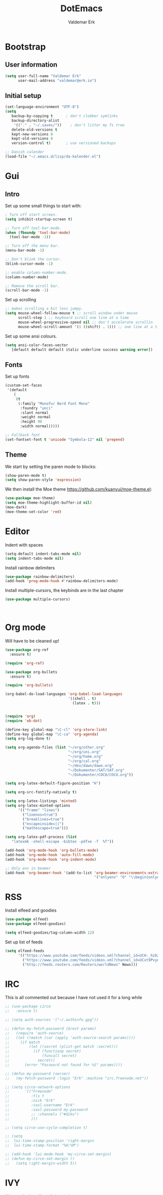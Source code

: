 #+TITLE: DotEmacs
#+AUTHOR: Valdemar Erk

* Bootstrap
** User information
#+BEGIN_SRC emacs-lisp
(setq user-full-name "Valdemar Erk"
      user-mail-address "valdemar@erk.io")
#+END_SRC
** Initial setup
#+BEGIN_SRC emacs-lisp
(set-language-environment "UTF-8")
(setq
   backup-by-copying t      ; don't clobber symlinks
   backup-directory-alist
    '(("." . "~/.saves/"))    ; don't litter my fs tree
   delete-old-versions t
   kept-new-versions 8
   kept-old-versions 8
   version-control t)       ; use versioned backups

;; Danish calender
(load-file "~/.emacs.d/lisp/da-kalender.el")
#+END_SRC
* Gui
** Intro
Set up some small things to start with:
#+BEGIN_SRC emacs-lisp
; Turn off start screen.
(setq inhibit-startup-screen t)

;; Turn off tool-bar-mode.
(when (fboundp 'tool-bar-mode)
  (tool-bar-mode -1))

;; Turn off the menu bar.
(menu-bar-mode -1)

;; Don't blink the cursor.
(blink-cursor-mode -1)

;; enable column-number-mode.
(column-number-mode)

;; Remove the scroll bar.
(scroll-bar-mode -1)
#+END_SRC

Set up scrolling
#+BEGIN_SRC emacs-lisp
;; makes scrolling a bit less jumpy.
(setq mouse-wheel-follow-mouse t ;; scroll window under mouse
      scroll-step 1 ;; keyboard scroll one line at a time
      mouse-wheel-progressive-speed nil ;; don't accelerate scrollin
      mouse-wheel-scroll-amount '(1 ((shift) . 1))) ;; one line at a time
#+END_SRC

Set up some ansi colours.
#+BEGIN_SRC emacs-lisp
(setq ansi-color-faces-vector
   [default default default italic underline success warning error])
#+END_SRC

** Fonts
Set up fonts
#+BEGIN_SRC emacs-lisp
(custom-set-faces
 '(default
    (
     (t
      (:family "Monofur Nerd Font Mono"
       :foundry "unci"
       :slant normal
       :weight normal
       :height 90
       :width normal)))))

;; Fallback font
(set-fontset-font t 'unicode "Symbola-12" nil 'prepend)
#+END_SRC

** Theme
We start by setting the paren mode to blocks:
#+BEGIN_SRC emacs-lisp
(show-paren-mode t)
(setq show-paren-style 'expression)
#+END_SRC

We then install the Moe theme [[https://github.com/kuanyui/moe-theme.el]]:
#+BEGIN_SRC emacs-lisp
(use-package moe-theme)
(setq moe-theme-highlight-buffer-id nil)
(moe-dark)
(moe-theme-set-color 'red)
#+END_SRC
* Editor
Indent with spaces
#+BEGIN_SRC emacs-lisp
(setq-default indent-tabs-mode nil)
(setq indent-tabs-mode nil)
#+END_SRC

Install rainbow delimiters
#+BEGIN_SRC emacs-lisp
(use-package rainbow-delimiters)
(add-hook 'prog-mode-hook #'rainbow-delimiters-mode)
#+END_SRC

Install multiple-cursors, the keybinds are in the last chapter
#+BEGIN_SRC emacs-lisp
(use-package multiple-cursors)
#+END_SRC

#+BEGIN_SRC emacs-lisp
#+END_SRC

#+BEGIN_SRC emacs-lisp
#+END_SRC
* Org mode
Will have to be cleaned up!
#+BEGIN_SRC emacs-lisp
(use-package org-ref
  :ensure t)

(require 'org-ref)

(use-package org-bullets
  :ensure t)

(require 'org-bullets)

(org-babel-do-load-languages 'org-babel-load-languages
                             '((shell . t)
                               (latex . t)))


(require 'org)
(require 'ob-dot)

(define-key global-map "\C-cl" 'org-store-link)
(define-key global-map "\C-ca" 'org-agenda)
(setq org-log-done t)

(setq org-agenda-files (list "~/org/other.org"
                             "~/org/uni.org" 
                             "~/org/home.org"
                             "~/org/cal.org"
                             "~/dev/dawn/dawn.org"
                             "~/Dokumenter/SAT/SAT.org"
                             "~/Dokumenter/COCO/COCO.org"))

(setq org-latex-default-figure-position "H")

(setq org-src-fontify-natively t)

(setq org-latex-listings 'minted)
(setq org-latex-minted-options
      '(("frame" "lines")
        ("linenos=true")
        ("breaklines=true")
        ("escapeinside=||")
        ("mathescape=true")))

(setq org-latex-pdf-process (list
   "latexmk -shell-escape -bibtex -pdfxe -f  %f"))

(add-hook 'org-mode-hook 'org-bullets-mode)
(add-hook 'org-mode-hook 'auto-fill-mode)
(add-hook 'org-mode-hook 'org-indent-mode)

;; Only env in beamer
(add-hook 'org-beamer-hook '(add-to-list 'org-beamer-environments-extra
                                         '("onlyenv" "O" "\\begin{onlyenv}%a" "\\end{onlyenv}")))
#+END_SRC
* RSS
Install elfeed and goodies
#+BEGIN_SRC emacs-lisp
(use-package elfeed)
(use-package elfeed-goodies)

(setq elfeed-goodies/tag-column-width 12)
#+END_SRC

Set up list of feeds
#+BEGIN_SRC emacs-lisp
(setq elfeed-feeds
      '(("https://www.youtube.com/feeds/videos.xml?channel_id=UCH-_hzb2ILSCo9ftVSnrCIQ" Youtube)
        ("https://www.youtube.com/feeds/videos.xml?channel_id=UCxt9Pvye-9x_AIcb1UtmF1Q" Youtube)
        ("http://feeds.reuters.com/Reuters/worldNews" News)))
#+END_SRC
* IRC
This is all commented out because I have not used it for a long while
#+BEGIN_SRC emacs-lisp
  ;; (use-package circe
  ;;   :ensure t)

  ;; (setq auth-sources '("~/.authinfo.gpg"))

  ;; (defun my-fetch-password (&rest params)
  ;;   (require 'auth-source)
  ;;   (let ((match (car (apply 'auth-source-search params))))
  ;;     (if match
  ;;         (let ((secret (plist-get match :secret)))
  ;;           (if (functionp secret)
  ;;               (funcall secret)
  ;;             secret))
  ;;       (error "Password not found for %S" params))))

  ;; (defun my-password (server)
  ;;   (my-fetch-password :login "Erk" :machine "irc.freenode.net"))

  ;; (setq circe-network-options
  ;;       '(("Freenode"
  ;;          :tls t
  ;;          :nick "Erk"
  ;;          :sasl-username "Erk"
  ;;          :sasl-password my-password
  ;;          ;; :channels ("#diku")
  ;;          )))

  ;; (setq circe-use-cycle-completion t)

  ;; (setq
  ;;  lui-time-stamp-position 'right-margin
  ;;  lui-time-stamp-format "%H:%M")

  ;; (add-hook 'lui-mode-hook 'my-circe-set-margin)
  ;; (defun my-circe-set-margin ()
  ;;   (setq right-margin-width 5))
#+END_SRC
* IVY
We start by installing all the packages
#+BEGIN_SRC emacs-lisp
(use-package ivy)
(use-package swiper)
(use-package counsel)
(use-package ivy-rich)
(use-package amx)
(use-package all-the-icons-ivy
  :config
  (all-the-icons-ivy-setup))
(use-package ivy-prescient)
#+END_SRC

Then we initialize all the packages
#+BEGIN_SRC emacs-lisp
(ivy-mode 1)
(ivy-rich-mode 1)
(amx-mode 1)
(ivy-prescient-mode 1)
(counsel-mode 1)

;; And some configuration
(setcdr (assq t ivy-format-functions-alist) #'ivy-format-function-line)
(setq ivy-use-virtual-buffers t)
(setq enable-recursive-minibuffers t)
(setq ivy-use-virtual-buffers t)
(setq ivy-count-format "(%d/%d) ")
#+END_SRC
* Mail
We start by setting up smtpmail
#+BEGIN_SRC emacs-lisp
(setq message-send-mail-function 'smtpmail-send-it
     starttls-use-gnutls t
     smtpmail-starttls-credentials
     '(("asmtp.unoeuro.com" 587 nil nil))
     smtpmail-auth-credentials
     (expand-file-name "~/.authinfo.gpg")
     smtpmail-default-smtp-server "asmtp.unoeuro.com"
     smtpmail-smtp-server "asmtp.unoeuro.com"
     smtpmail-smtp-service 587
     smtpmail-debug-info t)
#+END_SRC

We then setup wanderlust, here it should be noted a large part of the
config resides in ~~/.wl~.
#+BEGIN_SRC emacs-lisp
  (straight-override-recipe
   '(semi :host github :repo "wanderlust/semi" :branch "semi-1_14-wl"))
  (straight-override-recipe
   '(flim :host github :repo "wanderlust/flim" :branch "flim-1_14-wl"
           :files ("*.texi" "*.el" (:exclude "md5-dl.el"
                                             "md5-el.el" "mel-b-dl.el" "sha1-dl.el"
                                             "smtpmail.el") "flim-pkg.el")))
  (straight-override-recipe
    '(apel :host github :repo "wanderlust/apel" :branch "apel-wl"))
  (straight-override-recipe
    '(wanderlust :host github :repo "wanderlust/wanderlust" :branch "master"))

  (use-package wanderlust
    :ensure t
    :no-require t)

  ;;Wanderlust
  (require 'wl)
  (autoload 'wl "wl" "Wanderlust" t)
  (autoload 'wl-other-frame "wl" "Wanderlust on new frame." t)
  (autoload 'wl-draft "wl-draft" "Write draft with Wanderlust." t)

  ;; Open ~/.wl in emacs lisp mode.
  (add-to-list 'auto-mode-alist '("\.wl$" . emacs-lisp-mode))
#+END_SRC
* Rust
Install packages needed for rustic with rust-analyzer
#+BEGIN_SRC emacs-lisp
(use-package rustic)
(use-package lsp-ui)
(use-package company-lsp)
(use-package lsp-ivy)
(use-package company)
(use-package company-lsp)
#+END_SRC

Initialize and configure rustic
#+BEGIN_SRC emacs-lisp
(setq rustic-lsp-server 'rust-analyzer)
(remove-hook 'rustic-mode-hook 'flycheck-mode)
;(define-key rustic-mode-map (kbd "TAB") #'company-indent-or-complete-common)
(setq company-tooltip-align-annotations t)
(setq company-idle-delay 1)
(setq company-show-numbers t)
#+END_SRC
* Magit
Install Magit and magit forge and setup ssh agent
#+begin_src emacs-lisp
  (use-package magit)
  (use-package forge)

  (use-package exec-path-from-shell)
  (exec-path-from-shell-copy-env "SSH_AGENT_PID")
  (exec-path-from-shell-copy-env "SSH_AUTH_SOCK")

#+end_src
* Misc
** PDF viewer
#+BEGIN_SRC emacs-lisp
(use-package pdf-tools
  :ensure t
  :init
  (pdf-tools-install))
#+END_SRC
* Keybinds
#+BEGIN_SRC emacs-lisp
;; Windmove alt+←↓↑→
(windmove-default-keybindings 'meta)

(global-set-key (kbd "C-s") 'swiper)
(global-set-key (kbd "C-x b") 'ivy-switch-buffer)
(global-set-key (kbd "C-c C-r") 'ivy-resume)
;; (global-set-key (kbd "M-x") 'counsel-M-x)
;; (global-set-key (kbd "C-x C-f") 'counsel-find-file)

(global-set-key (kbd "<f9>") 'display-line-numbers-mode)
(global-set-key (kbd "<f12>") 'menu-bar-mode)

;; Org mode
(global-set-key (kbd "C-c l") 'org-store-link)
(global-set-key (kbd "C-c a") 'org-agenda)

;; Multiple cursors
(global-set-key (kbd "C-S-c C-S-c") 'mc/edit-lines)
(global-set-key (kbd "C->") 'mc/mark-next-like-this)
(global-set-key (kbd "C-<") 'mc/mark-previous-like-this)
(global-set-key (kbd "C-c C-<") 'mc/mark-all-like-this)
#+END_SRC
